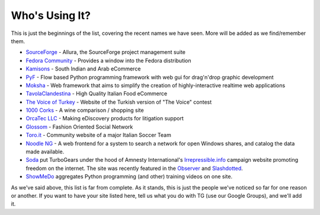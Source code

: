 #################
 Who's Using It?
#################

This is just the beginnings of the list, covering the recent names we have seen. More will be added as we find/remember them.

* `SourceForge`_ - Allura, the SourceForge project management suite
* `Fedora Community`_ -  Provides a window into the Fedora distribution
* `Kamisons`_ - South Indian and Arab eCommerce
* `PyF`_ - Flow based Python programming framework with web gui for drag'n'drop graphic development
* `Moksha`_ - Web framework that aims to simplify the creation of highly-interactive realtime web applications
* `TavolaClandestina`_ - High Quality Italian Food eCommerce
* `The Voice of Turkey`_ - Website of the Turkish version of "The Voice" contest
* `1000 Corks`_ - A wine comparison / shopping site
* `OrcaTec LLC`_ - Making eDiscovery products for litigation support
* `Glossom`_ - Fashion Oriented Social Network
* `Toro.it`_ - Community website of a major Italian Soccer Team
* `Noodle NG`_ - A web frontend for a system to search a network for open Windows shares, and catalog the data made available.
* `Soda`_ put TurboGears under the hood of Amnesty International's `Irrepressible.info`_ campaign website promoting freedom on the internet. The site was recently featured in the `Observer`_ and `Slashdotted`_.
* `ShowMeDo`_ aggregates Python programming (and other) training videos on one site.

As we've said above, this list is far from complete. As it stands, this is just the people we've noticed so far for one reason or another. If you want to have your site listed here, tell us what you do with TG (use our Google Groups), and we'll add it.

.. _TavolaClandestina: http://www.tavolaclandestina.com/
.. _Kamisons: http://www.umbrellasatkasmisons.com/
.. _SourceForge: http://sourceforge.net/p/allura
.. _Fedora Community: https://admin.fedoraproject.org/community/
.. _OrcaTec LLC: http://www.orcatec.com/
.. _PyF: http://pyfproject.org/
.. _ACR CMS: http://acrcms.readthedocs.org/
.. _Moksha: https://fedorahosted.org/moksha/
.. _1000 Corks: http://1000corks.com/
.. _Glossom: http://www.glossom.com/
.. _The Voice of Turkey: http://www.osesturkiye.com/
.. _AxantWeb: http://www.axantweb.com/
.. _Toro.it: http://www.toro.it/
.. _Noodle NG: https://code.google.com/p/noodle-ng/
.. _DiggDot: http://diggdot.us/
.. _Diggdot.us: http://diggdot.us/
.. _way to let your geek flag fly: http://www.macworld.com/2006/05/features/hotstuff4/index.php
.. _Soda: http://www.soda.co.uk/
.. _Irrepressible.info: http://irrepressible.info/
.. _Observer: http://observer.guardian.co.uk/amnesty/story/0,,1784718,00.html
.. _Slashdotted: http://yro.slashdot.org/yro/06/05/28/136247.shtml
.. _Oprius Software: http://www.oprius.com/
.. _ShowMeDo: http://showmedo.com/
